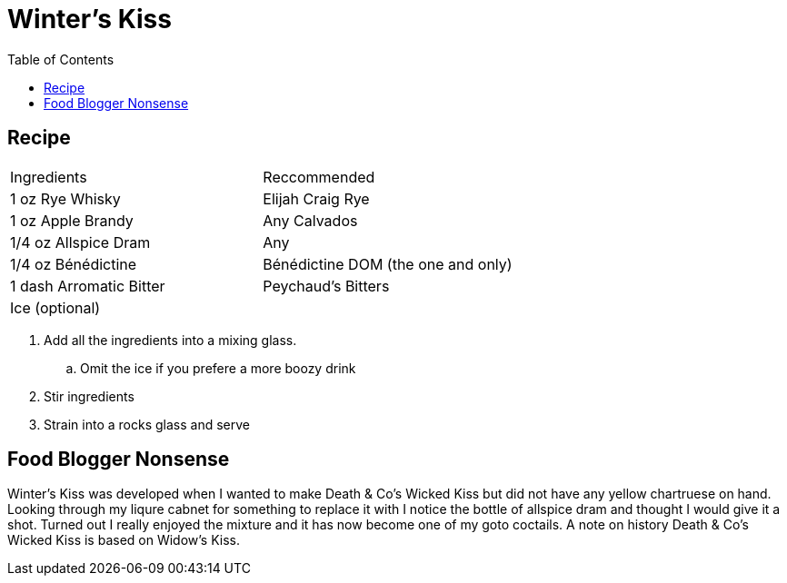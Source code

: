 = Winter's Kiss
:toc: right

== Recipe
|===
|Ingredients| Reccommended
| 1 oz Rye Whisky | Elijah Craig Rye
| 1 oz Apple Brandy | Any Calvados
| 1/4 oz Allspice Dram | Any
| 1/4 oz Bénédictine | Bénédictine DOM (the one and only)
| 1 dash Arromatic Bitter | Peychaud's Bitters
| Ice (optional) | 
|===

. Add all the ingredients into a mixing glass.
.. Omit the ice if you prefere a more boozy drink
. Stir ingredients
. Strain into a rocks glass and serve

== Food Blogger Nonsense

Winter's Kiss was developed when I wanted to make Death & Co's Wicked Kiss but did not have any yellow chartruese on hand. Looking through my liqure cabnet for something to replace it with I notice the bottle of allspice dram and thought I would give it a shot. Turned out I really enjoyed the mixture and it has now become one of my goto coctails. A note on history Death & Co's Wicked Kiss is based on Widow's Kiss. 